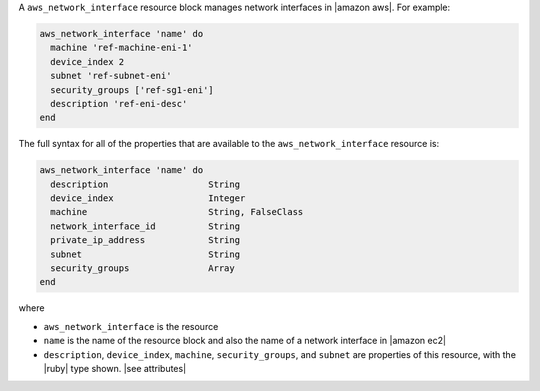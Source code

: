 .. The contents of this file are included in multiple topics.
.. This file should not be changed in a way that hinders its ability to appear in multiple documentation sets.


A ``aws_network_interface`` resource block manages network interfaces in |amazon aws|. For example:

.. code-block:: ruby

   aws_network_interface 'name' do
     machine 'ref-machine-eni-1'
     device_index 2
     subnet 'ref-subnet-eni'
     security_groups ['ref-sg1-eni']
     description 'ref-eni-desc'
   end

The full syntax for all of the properties that are available to the ``aws_network_interface`` resource is:

.. code-block:: ruby

   aws_network_interface 'name' do
     description                   String
     device_index                  Integer
     machine                       String, FalseClass
     network_interface_id          String
     private_ip_address            String
     subnet                        String
     security_groups               Array
   end

where 

* ``aws_network_interface`` is the resource
* ``name`` is the name of the resource block and also the name of a network interface in |amazon ec2|
* ``description``, ``device_index``, ``machine``, ``security_groups``, and ``subnet`` are properties of this resource, with the |ruby| type shown. |see attributes|
